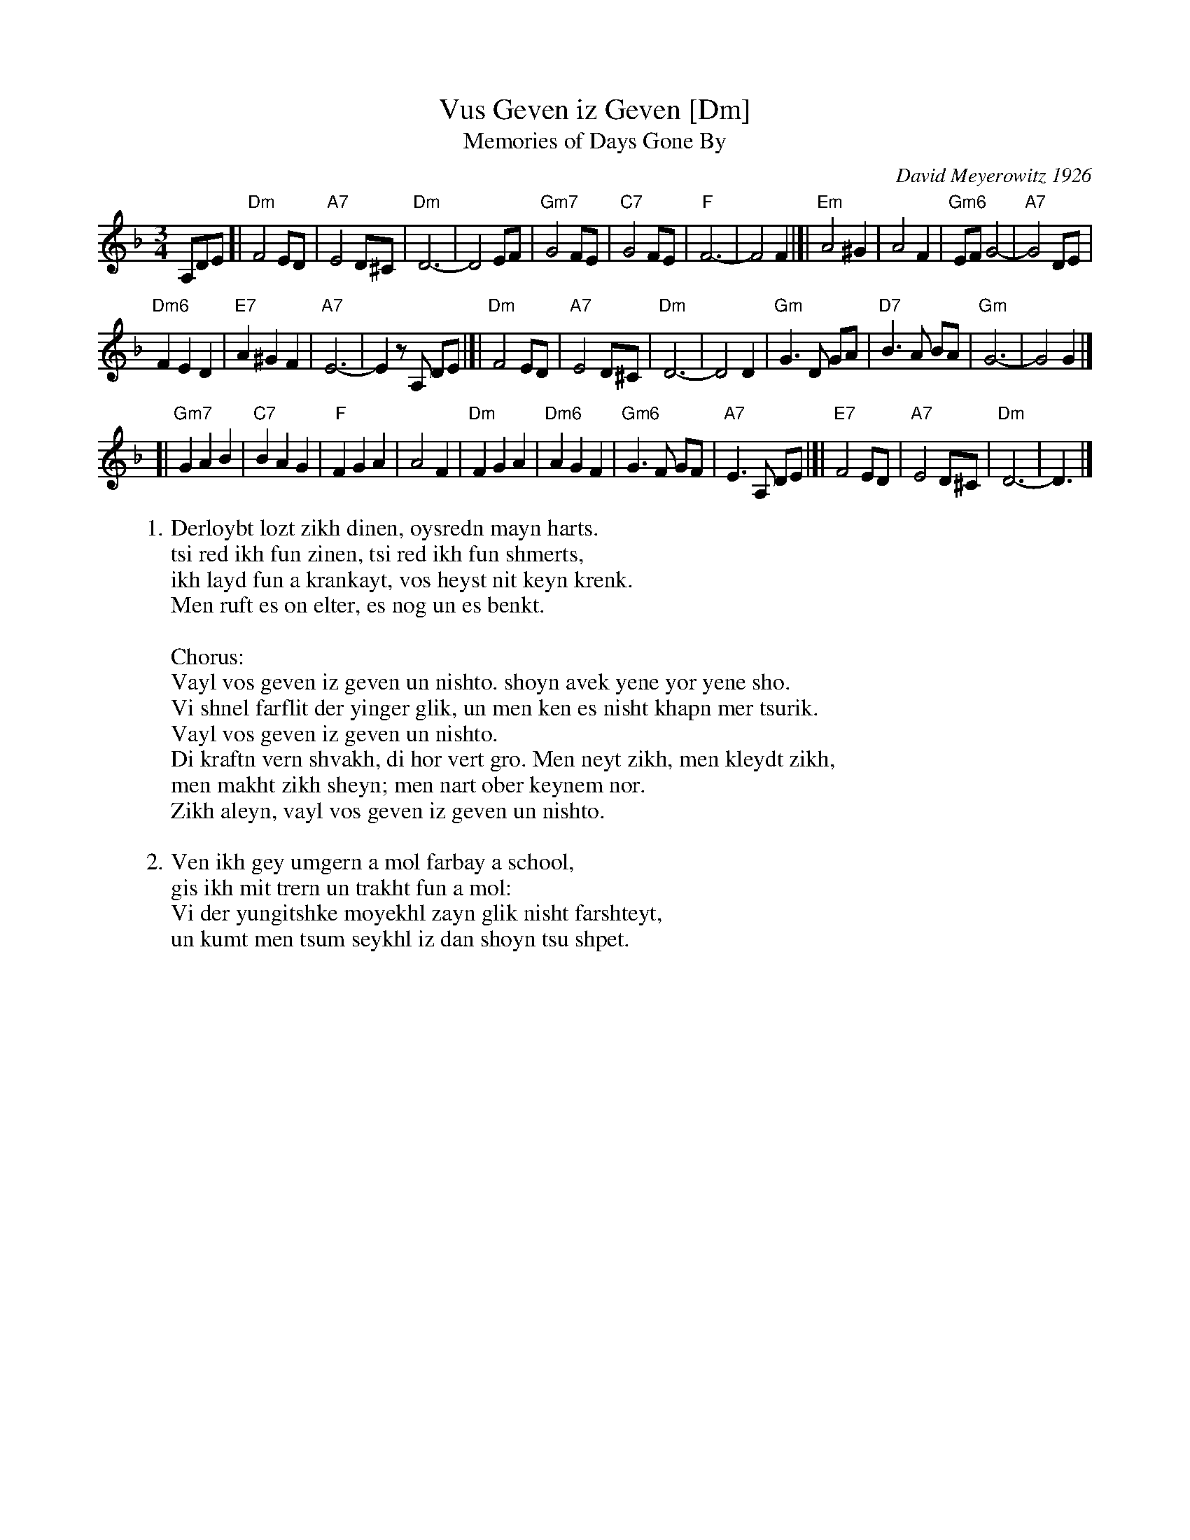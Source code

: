 X: 1
T: Vus Geven iz Geven [Dm]
T: Memories of Days Gone By
C: David Meyerowitz 1926
R: zhok
S: Handwritten MS of unknown origin, in 2018 NEFFA Klezmer Jam handout.
N: "IV-5" at left of title; "Archives" and "11 108.10 Stava"
Z: 2018 John Chambers <jc:trillian.mit.edu>
L: 1/8
M: 3/4
K: Dm
% - - - - - - - - - - - - - - - - - - - - - - - - -
A,DE [|\
"Dm"F4 ED | "A7"E4 D^C | "Dm"D6- | D4 EF |\
"Gm7"G4 FE | "C7"G4 FE | "F"F6- | F4 F2 |]|\
"Em"A4 ^G2 | A4 F2 | "Gm6"EF G4- | "A7"G4 DE |
"Dm6"F2 E2 D2 | "E7"A2 ^G2 F2 | "A7"E6- | E2 zA, DE |[|\
"Dm"F4 ED | "A7"E4 D^C | "Dm"D6- | D4 D2 |\
"Gm"G3 D GA | "D7"B3 A BA | "Gm"G6- | G4 G2 |]
[|\
"Gm7"G2 A2 B2 | "C7"B2 A2 G2 | "F"F2 G2 A2 | A4 F2 |\
"Dm"F2 G2 A2 | "Dm6"A2 G2 F2 | "Gm6"G3 F GF | "A7"E3 A, DE |[|\
"E7"F4 ED | "A7"E4 D^C | "Dm"D6- | D3 |]
% - - - - - - - - - - - - - - - - - - - - - - - - -
W:1.Derloybt lozt zikh dinen, oysredn mayn harts.
W: tsi red ikh fun zinen, tsi red ikh fun shmerts,
W: ikh layd fun a krankayt, vos heyst nit keyn krenk.
W: Men ruft es on elter, es nog un es benkt.
W:
W:Chorus:
W: Vayl vos geven iz geven un nishto. shoyn avek yene yor yene sho.
W: Vi shnel farflit der yinger glik, un men ken es nisht khapn mer tsurik.
W: Vayl vos geven iz geven un nishto.
W: Di kraftn vern shvakh, di hor vert gro. Men neyt zikh, men kleydt zikh,
W: men makht zikh sheyn; men nart ober keynem nor.
W: Zikh aleyn, vayl vos geven iz geven un nishto.
W:
W:2.Ven ikh gey umgern a mol farbay a school,
W: gis ikh mit trern un trakht fun a mol:
W: Vi der yungitshke moyekhl zayn glik nisht farshteyt,
W: un kumt men tsum seykhl iz dan shoyn tsu shpet.

